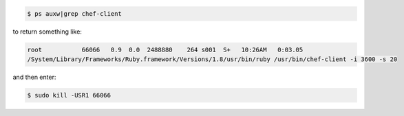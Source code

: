 .. The contents of this file may be included in multiple topics (using the includes directive).
.. The contents of this file should be modified in a way that preserves its ability to appear in multiple topics.

.. To start a |chef client| run manually, enter something like:

.. code-block:: bash

   $ ps auxw|grep chef-client

to return something like:

.. code-block:: bash

   root           66066   0.9  0.0  2488880    264 s001  S+   10:26AM   0:03.05
   /System/Library/Frameworks/Ruby.framework/Versions/1.8/usr/bin/ruby /usr/bin/chef-client -i 3600 -s 20

and then enter:

.. code-block:: bash

   $ sudo kill -USR1 66066





